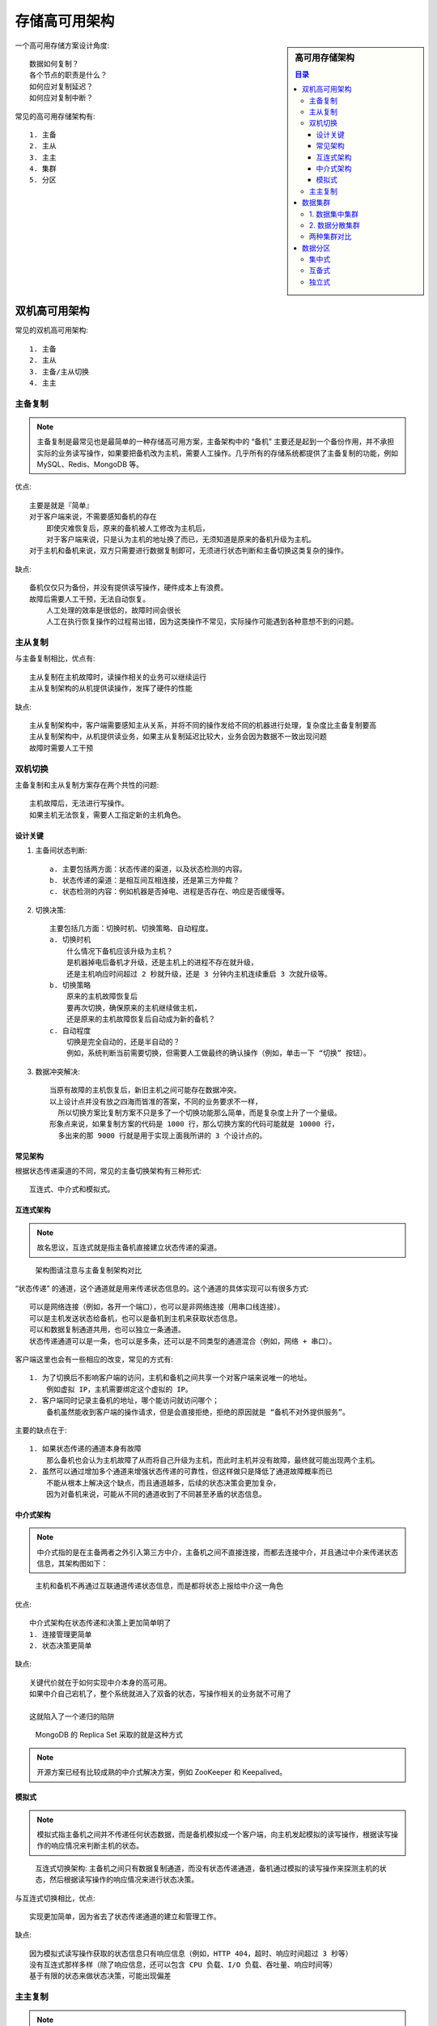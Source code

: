 存储高可用架构
##############

.. sidebar:: 高可用存储架构

    .. contents:: 目录

一个高可用存储方案设计角度::

    数据如何复制？
    各个节点的职责是什么？
    如何应对复制延迟？
    如何应对复制中断？

常见的高可用存储架构有::

    1. 主备
    2. 主从
    3. 主主
    4. 集群
    5. 分区


双机高可用架构
==============

常见的双机高可用架构::

   1. 主备
   2. 主从
   3. 主备/主从切换
   4. 主主


主备复制
--------

.. note:: 主备复制是最常见也是最简单的一种存储高可用方案，主备架构中的 “备机” 主要还是起到一个备份作用，并不承担实际的业务读写操作，如果要把备机改为主机，需要人工操作。几乎所有的存储系统都提供了主备复制的功能，例如 MySQL、Redis、MongoDB 等。

.. image:: /images/architectures/availabilitys/storage1.webp

优点::

    主要是就是『简单』
    对于客户端来说，不需要感知备机的存在
        即使灾难恢复后，原来的备机被人工修改为主机后，
        对于客户端来说，只是认为主机的地址换了而已，无须知道是原来的备机升级为主机。
    对于主机和备机来说，双方只需要进行数据复制即可，无须进行状态判断和主备切换这类复杂的操作。

缺点::

    备机仅仅只为备份，并没有提供读写操作，硬件成本上有浪费。
    故障后需要人工干预，无法自动恢复。
        人工处理的效率是很低的，故障时间会很长
        人工在执行恢复操作的过程易出错，因为这类操作不常见，实际操作可能遇到各种意想不到的问题。


主从复制
--------

.. image:: /images/architectures/availabilitys/storage2.png

与主备复制相比，优点有::

    主从复制在主机故障时，读操作相关的业务可以继续运行
    主从复制架构的从机提供读操作，发挥了硬件的性能

缺点::

    主从复制架构中，客户端需要感知主从关系，并将不同的操作发给不同的机器进行处理，复杂度比主备复制要高
    主从复制架构中，从机提供读业务，如果主从复制延迟比较大，业务会因为数据不一致出现问题
    故障时需要人工干预

双机切换
--------

主备复制和主从复制方案存在两个共性的问题::

    主机故障后，无法进行写操作。
    如果主机无法恢复，需要人工指定新的主机角色。

设计关键
^^^^^^^^

1. 主备间状态判断::

    a. 主要包括两方面：状态传递的渠道，以及状态检测的内容。
    b. 状态传递的渠道：是相互间互相连接，还是第三方仲裁？
    c. 状态检测的内容：例如机器是否掉电、进程是否存在、响应是否缓慢等。

2. 切换决策::

    主要包括几方面：切换时机、切换策略、自动程度。
    a. 切换时机
        什么情况下备机应该升级为主机？
        是机器掉电后备机才升级，还是主机上的进程不存在就升级，
        还是主机响应时间超过 2 秒就升级，还是 3 分钟内主机连续重启 3 次就升级等。
    b. 切换策略
        原来的主机故障恢复后
        要再次切换，确保原来的主机继续做主机，
        还是原来的主机故障恢复后自动成为新的备机？
    c. 自动程度
        切换是完全自动的，还是半自动的？
        例如，系统判断当前需要切换，但需要人工做最终的确认操作（例如，单击一下 “切换” 按钮）。

3. 数据冲突解决::

    当原有故障的主机恢复后，新旧主机之间可能存在数据冲突。
    以上设计点并没有放之四海而皆准的答案，不同的业务要求不一样，
      所以切换方案比复制方案不只是多了一个切换功能那么简单，而是复杂度上升了一个量级。
    形象点来说，如果复制方案的代码是 1000 行，那么切换方案的代码可能就是 10000 行，
      多出来的那 9000 行就是用于实现上面我所讲的 3 个设计点的。



常见架构
^^^^^^^^


根据状态传递渠道的不同，常见的主备切换架构有三种形式::

    互连式、中介式和模拟式。

互连式架构
^^^^^^^^^^

.. note:: 故名思议，互连式就是指主备机直接建立状态传递的渠道。

.. figure:: /images/architectures/availabilitys/storage3.png

    架构图请注意与主备复制架构对比

“状态传递” 的通道，这个通道就是用来传递状态信息的。这个通道的具体实现可以有很多方式::

    可以是网络连接（例如，各开一个端口），也可以是非网络连接（用串口线连接）。
    可以是主机发送状态给备机，也可以是备机到主机来获取状态信息。
    可以和数据复制通道共用，也可以独立一条通道。
    状态传递通道可以是一条，也可以是多条，还可以是不同类型的通道混合（例如，网络 + 串口）。

客户端这里也会有一些相应的改变，常见的方式有::

    1. 为了切换后不影响客户端的访问，主机和备机之间共享一个对客户端来说唯一的地址。
        例如虚拟 IP，主机需要绑定这个虚拟的 IP。
    2. 客户端同时记录主备机的地址，哪个能访问就访问哪个；
        备机虽然能收到客户端的操作请求，但是会直接拒绝，拒绝的原因就是 “备机不对外提供服务”。

主要的缺点在于::

    1. 如果状态传递的通道本身有故障
        那么备机也会认为主机故障了从而将自己升级为主机，而此时主机并没有故障，最终就可能出现两个主机。
    2. 虽然可以通过增加多个通道来增强状态传递的可靠性，但这样做只是降低了通道故障概率而已
        不能从根本上解决这个缺点，而且通道越多，后续的状态决策会更加复杂，
        因为对备机来说，可能从不同的通道收到了不同甚至矛盾的状态信息。

中介式架构
^^^^^^^^^^

.. note:: 中介式指的是在主备两者之外引入第三方中介，主备机之间不直接连接，而都去连接中介，并且通过中介来传递状态信息，其架构图如下：


.. figure:: /images/architectures/availabilitys/storage4.png

    主机和备机不再通过互联通道传递状态信息，而是都将状态上报给中介这一角色

优点::

    中介式架构在状态传递和决策上更加简单明了
    1. 连接管理更简单
    2. 状态决策更简单

缺点::

    关键代价就在于如何实现中介本身的高可用。
    如果中介自己宕机了，整个系统就进入了双备的状态，写操作相关的业务就不可用了

    这就陷入了一个递归的陷阱

.. figure:: /images/architectures/availabilitys/storage5-mongo.png

    MongoDB 的 Replica Set 采取的就是这种方式

.. note:: 开源方案已经有比较成熟的中介式解决方案，例如 ZooKeeper 和 Keepalived。


模拟式
^^^^^^

.. note:: 模拟式指主备机之间并不传递任何状态数据，而是备机模拟成一个客户端，向主机发起模拟的读写操作，根据读写操作的响应情况来判断主机的状态。

.. figure:: /images/architectures/availabilitys/storage6.png

    互连式切换架构: 主备机之间只有数据复制通道，而没有状态传递通道，备机通过模拟的读写操作来探测主机的状态，然后根据读写操作的响应情况来进行状态决策。

与互连式切换相比，优点::

    实现更加简单，因为省去了状态传递通道的建立和管理工作。

缺点::

    因为模拟式读写操作获取的状态信息只有响应信息（例如，HTTP 404，超时、响应时间超过 3 秒等）
    没有互连式那样多样（除了响应信息，还可以包含 CPU 负载、I/O 负载、吞吐量、响应时间等）
    基于有限的状态来做状态决策，可能出现偏差

主主复制
--------

.. note:: 主主复制指的是两台机器都是主机，互相将数据复制给对方，客户端可以任意挑选其中一台机器进行读写操作

.. image:: /images/architectures/availabilitys/storage7-master-master.png

相比主备切换架构，主主复制架构具有如下特点::

    两台都是主机，不存在切换的概念。
    客户端无须区分不同角色的主机，随便将读写操作发送给哪台主机都可以。

其独特的复杂性，具体表现在::

    如果采取主主复制架构，必须保证数据能够双向复制，而很多数据是不能双向复制的

.. note:: 主主复制架构对数据的设计有严格的要求，一般适合于那些临时性、可丢失、可覆盖的数据场景。例如，用户登录产生的 session 数据（可以重新登录生成）、用户行为的日志数据（可以丢失）、论坛的草稿数据（可以丢失）等


数据集群
========

根据集群中机器承担的不同角色来划分，集群可以分为两类::

    数据集中集群
    数据分散集群


1. 数据集中集群
---------------

.. note:: 数据集中集群与主备、主从这类架构相似，我们也可以称数据集中集群为 1 主多备或者 1 主多从。虽然架构上是类似的，但由于集群里面的服务器数量更多，导致复杂度整体更高一些

.. image:: /images/architectures/availabilitys/storage8.png

复杂度整体更高一些，具体体现在::

    1. 主机如何将数据复制给备机
        主备和主从架构中，只有一条复制通道，而数据集中集群架构中，存在多条复制通道。
        多条复制通道:
          首先: 会增大主机复制的压力，某些场景下需考虑如何降低主机复制压力，或者降低主机复制给正常读写带来的压力
          其次: 多条复制通道可能导致多个备机之间数据不一致，某些场景下需对备机之间的数据一致性进行检查和修正
    2. 备机如何检测主机状态
        主备和主从架构中，只有一台备机需要进行主机状态判断。
        在数据集中集群架构中，多台备机都需要对主机状态进行判断，
        而不同的备机判断的结果可能是不同的，如何处理不同备机对主机状态的不同判断，是一个复杂的问题。
    3. 主机故障后，如何决定新的主机
        主从架构中，如果主机故障，将备机升级为主机即可；
        而在数据集中集群架构中，有多台备机都可以升级为主机，但实际上只能允许一台备机升级为主机，
        那么究竟选择哪一台备机作为新的主机，备机之间如何协调，这也是一个复杂的问题。
    
        目前开源的数据集中集群以 ZooKeeper 为典型，
        ZooKeeper 通过 ZAB 算法来解决上述提到的几个问题，但 ZAB 算法的复杂度是很高的。

2. 数据分散集群
---------------

.. note:: 数据分散集群指多个服务器组成一个集群，每台服务器都会负责存储一部分数据；同时，为了提升硬件利用率，每台服务器又会备份一部分数据。

数据分散集群的复杂点在于如何将数据分配到不同的服务器上，算法需要考虑这些设计点::

    1. 均衡性
    算法需要保证服务器上的数据分区基本是均衡的，不能存在某台服务器上的分区数量是另外一台服务器的几倍的情况
    2. 容错性
    当出现部分服务器故障时，算法需要将原来分配给故障服务器的数据分区分配给其他服务器
    3. 可伸缩性
    当集群容量不够，扩充新的服务器后，算法能够自动将部分数据分区迁移到新服务器，并保证扩容后所有服务器的均衡性


.. figure:: /images/architectures/availabilitys/storage9-hadoop.png

    Hadoop 的实现就是独立的服务器负责数据分区的分配，这台服务器叫作 Namenode。

下面是 Hadoop 官方的解释，能够说明集中式数据分区管理的基本方式::

    1. HDFS 采用 master/slave 架构。
        一个 HDFS 集群由一个 Namenode 和一定数目的 Datanodes 组成。
    2. Namenode 是一个中心服务器，负责管理文件系统的名字空间（namespace），以及客户端对文件的访问。
    3. Datanode 在集群中一般是一个节点一个，负责管理它所在节点上的存储。
        HDFS 暴露了文件系统的名字空间，用户能够以文件的形式在上面存储数据。
        从内部看，一个文件其实被分成一个或多个数据块，这些块存储在一组 Datanode 上。
    4. Namenode 执行文件系统的名字空间操作，比如打开、关闭、重命名文件或目录。
        它也负责确定数据块到具体 Datanode 节点的映射。
        Datanode 负责处理文件系统客户端的读写请求。
        在 Namenode 的统一调度下进行数据块的创建、删除和复制操作。

.. figure:: /images/architectures/availabilitys/storage9-es.png

    与 Hadoop 不同的是，Elasticsearch 集群通过选举一台服务器来做数据分区的分配，叫作 master node

其中 master 节点的职责 `如下 <https://www.elastic.co/guide/en/elasticsearch/reference/current/modules-node.html>`_ ::

    The master node is responsible for lightweight cluster-wide actions 
      such as creating or deleting an index, tracking which nodes are part of the cluster, 
      and deciding which shards to allocate to which nodes. 
    It is important for cluster health to have a stable master node.


两种集群对比
------------

.. note:: 数据分散集群和数据集中集群的不同点在于，数据分散集群中的每台服务器都可以处理读写请求，因此不存在数据集中集群中负责写的主机那样的角色。但在数据分散集群中，必须有一个角色来负责执行数据分配算法，这个角色可以是独立的一台服务器，也可以是集群自己选举出的一台服务器。如果是集群服务器选举出来一台机器承担数据分区分配的职责，则这台服务器一般也会叫作主机，但我们需要知道这里的 “主机” 和数据集中集群中的 “主机”，其职责是有差异的。



.. note:: 数据集中集群架构中，客户端只能将数据写到主机；数据分散集群架构中，客户端可以向任意服务器中读写数据。正是因为这个关键的差异，决定了两种集群的应用场景不同。一般来说，数据集中集群适合数据量不大，集群机器数量不多的场景。例如，ZooKeeper 集群，一般推荐 5 台机器左右，数据量是单台服务器就能够支撑；而数据分散集群，由于其良好的可伸缩性，适合业务数据量巨大、集群机器数量庞大的业务场景。例如，Hadoop 集群、HBase 集群，大规模的集群可以达到上百台甚至上千台服务器。




数据分区
========

.. note:: 前面我们讨论的存储高可用架构都是基于硬件故障的场景去考虑和设计的，主要考虑当部分硬件可能损坏的情况下系统应该如何处理，但如出现一个城市甚至一个地区的所有基础设施瘫痪的情况。基于硬件故障而设计的高可用架构不再适用，我们需要基于地理级别的故障来设计高可用架构，这就是数据分区架构产生的背景。

设计一个良好的数据分区架构，需要从多方面去考虑::

    1. 数据量
        数据量的大小直接决定了分区的规则复杂度。

        例如，使用 MySQL 来存储数据，假设一台 MySQL 存储能力是 500GB，那么
          2TB 的数据就至少需要 4 台 MySQL 服务器；
          而如果数据是 200TB，并不是增加到 800 台的 MySQL 服务器那么简单。
        管理 800 台服务器，复杂度会发生本质的变化，具体表现为:
          a. 800 台服务器里面可能每周都有一两台服务器故障，
              从 800 台里面定位出 2 台服务器故障，很多情况下并不是一件容易的事情，运维复杂度高。
          b. 增加新的服务器，分区相关的配置甚至规则需要修改
              而每次修改理论上都有可能影响已有的 800 台服务器的运行。
          c. 如此大量的数据，如果在地理位置上全部集中于某个城市，风险很大
              遇到了水灾、大停电这种灾难性的故障时，数据可能全部丢失，因此分区规则需要考虑地理容灾
        因此，数据量越大，分区规则会越复杂，考虑的情况也越多。

    2. 分区规则
        地理位置有近有远，因此可以得到不同的分区规则，包括洲际分区、国家分区、城市分区。

        具体采取哪种或者哪几种规则，需要综合考虑业务范围、成本等因素:
        a. 洲际分区:
            由于跨洲通讯的网络延迟已经大到不适合提供在线服务了，因此洲际间的数据中心可以不互通或者仅仅作为备份；
        b. 国家分区:
            不同国家有不同语言、法律、业务等，国家间的分区一般也仅作为备份；
        c. 城市分区:
            网络延迟较低，业务相似，分区同时对外提供服务，可以满足业务异地多活之类的需求。

    3. 复制规则
        数据分区指将数据分散在多个地区，在灾难下，虽然部分数据受影响，但整体并没有全部被影响，本身就相当于一个高可用方案了
        但仅仅做到这点还不够，因为每个分区本身的数据量虽然只是整体数据的一部分，但还是很大，
            这部分数据如果损坏或者丢失，损失同样难以接受。
        因此即使是分区架构，同样需要考虑复制方案。

常见的分区复制规则有三种::

    1. 集中式
    2. 互备式
    3. 独立式

集中式
------

.. note:: 集中式备份指存在一个总的备份中心，所有的分区都将数据备份到备份中心

.. figure:: /images/architectures/availabilitys/storage10-1.png

集中式备份架构的优缺点是::

    1. 设计简单
        各分区之间并无直接联系，可以做到互不影响。
    2. 扩展容易
        如果要增加第四个分区（例如，武汉分区），只需要将武汉分区的数据复制到西安备份中心即可，其他分区不受影响。
    3. 成本较高
        需要建设一个独立的备份中心。

互备式
------

.. note:: 互备式备份指每个分区备份另外一个分区的数据

.. figure:: /images/architectures/availabilitys/storage10-2.png

互备式备份架构的优缺点是::

    1.  设计比较复杂
        各个分区除了要承担业务数据存储，还需要承担备份功能，相互之间互相关联和影响。
    2.  扩展麻烦
        如果增加一个武汉分区，则需要修改广州分区的复制指向武汉分区，然后将武汉分区的复制指向北京分区。
        而原有北京分区已经备份了的广州分区的数据怎么处理也是个难题:
            不管是做数据迁移，还是广州分区历史数据保留在北京分区，新数据备份到武汉分区，无论哪种方式都很麻烦
    3. 成本低，直接利用已有的设备。

独立式
------

.. note:: 独立式备份指每个分区自己有独立的备份中心

.. figure:: /images/architectures/availabilitys/storage10-3.png

独立式备份架构的优缺点是::

    1. 设计简单，各分区互不影响。
    2. 扩展容易，新增加的分区只需要搭建自己的备份中心即可。
    3. 成本高，每个分区需要独立的备份中心，备份中心的场地成本是主要成本，因此独立式比集中式成本要高很多







